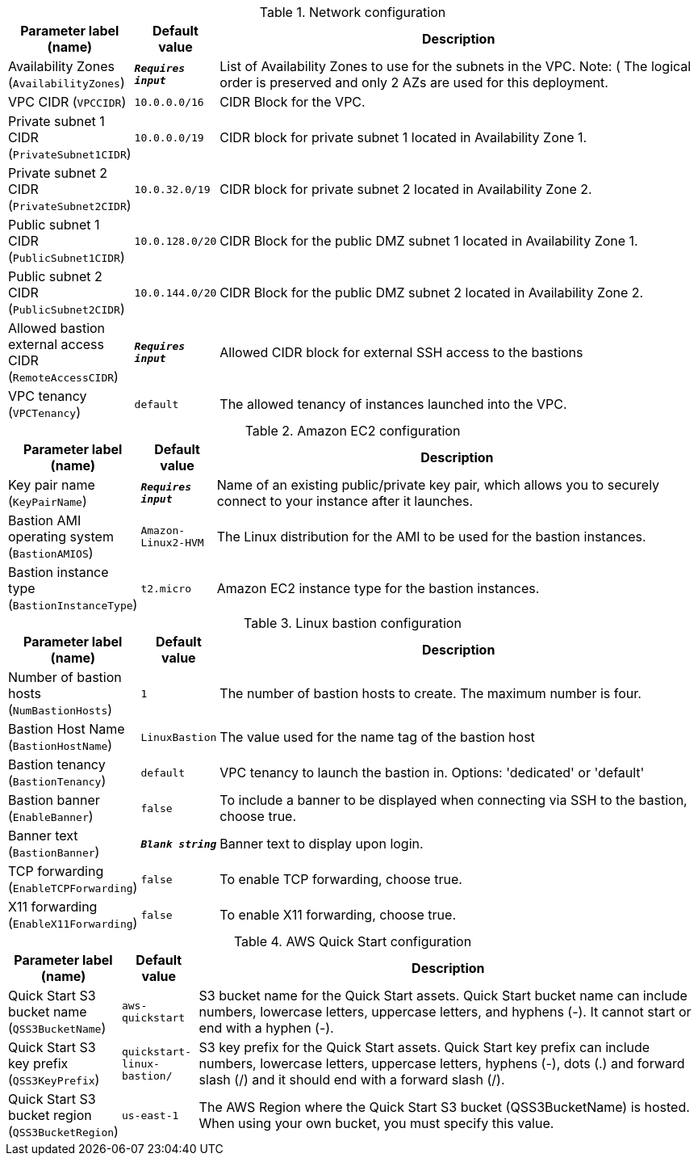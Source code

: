 
.Network configuration
[width="100%",cols="16%,11%,73%",options="header",]
|===
|Parameter label (name) |Default value|Description|Availability Zones
(`AvailabilityZones`)|`**__Requires input__**`|List of Availability Zones to use for the subnets in the VPC. Note: ( The logical order is preserved and only 2 AZs are used for this deployment.|VPC CIDR
(`VPCCIDR`)|`10.0.0.0/16`|CIDR Block for the VPC.|Private subnet 1 CIDR
(`PrivateSubnet1CIDR`)|`10.0.0.0/19`|CIDR block for private subnet 1 located in Availability Zone 1.|Private subnet 2 CIDR
(`PrivateSubnet2CIDR`)|`10.0.32.0/19`|CIDR block for private subnet 2 located in Availability Zone 2.|Public subnet 1 CIDR
(`PublicSubnet1CIDR`)|`10.0.128.0/20`|CIDR Block for the public DMZ subnet 1 located in Availability Zone 1.|Public subnet 2 CIDR
(`PublicSubnet2CIDR`)|`10.0.144.0/20`|CIDR Block for the public DMZ subnet 2 located in Availability Zone 2.|Allowed bastion external access CIDR
(`RemoteAccessCIDR`)|`**__Requires input__**`|Allowed CIDR block for external SSH access to the bastions|VPC tenancy
(`VPCTenancy`)|`default`|The allowed tenancy of instances launched into the VPC.
|===
.Amazon EC2 configuration
[width="100%",cols="16%,11%,73%",options="header",]
|===
|Parameter label (name) |Default value|Description|Key pair name
(`KeyPairName`)|`**__Requires input__**`|Name of an existing public/private key pair, which allows you to securely connect to your instance after it launches.|Bastion AMI operating system
(`BastionAMIOS`)|`Amazon-Linux2-HVM`|The Linux distribution for the AMI to be used for the bastion instances.|Bastion instance type
(`BastionInstanceType`)|`t2.micro`|Amazon EC2 instance type for the bastion instances.
|===
.Linux bastion configuration
[width="100%",cols="16%,11%,73%",options="header",]
|===
|Parameter label (name) |Default value|Description|Number of bastion hosts
(`NumBastionHosts`)|`1`|The number of bastion hosts to create. The maximum number is four.|Bastion Host Name
(`BastionHostName`)|`LinuxBastion`|The value used for the name tag of the bastion host|Bastion tenancy
(`BastionTenancy`)|`default`|VPC tenancy to launch the bastion in. Options: 'dedicated' or 'default'|Bastion banner
(`EnableBanner`)|`false`|To include a banner to be displayed when connecting via SSH to the bastion, choose true.|Banner text
(`BastionBanner`)|`**__Blank string__**`|Banner text to display upon login.|TCP forwarding
(`EnableTCPForwarding`)|`false`|To enable TCP forwarding, choose true.|X11 forwarding
(`EnableX11Forwarding`)|`false`|To enable X11 forwarding, choose true.
|===
.AWS Quick Start configuration
[width="100%",cols="16%,11%,73%",options="header",]
|===
|Parameter label (name) |Default value|Description|Quick Start S3 bucket name
(`QSS3BucketName`)|`aws-quickstart`|S3 bucket name for the Quick Start assets. Quick Start bucket name can include numbers, lowercase letters, uppercase letters, and hyphens (-). It cannot start or end with a hyphen (-).|Quick Start S3 key prefix
(`QSS3KeyPrefix`)|`quickstart-linux-bastion/`|S3 key prefix for the Quick Start assets. Quick Start key prefix can include numbers, lowercase letters, uppercase letters, hyphens (-), dots (.) and forward slash (/) and it should end with a forward slash (/).|Quick Start S3 bucket region
(`QSS3BucketRegion`)|`us-east-1`|The AWS Region where the Quick Start S3 bucket (QSS3BucketName) is hosted. When using your own bucket, you must specify this value.
|===